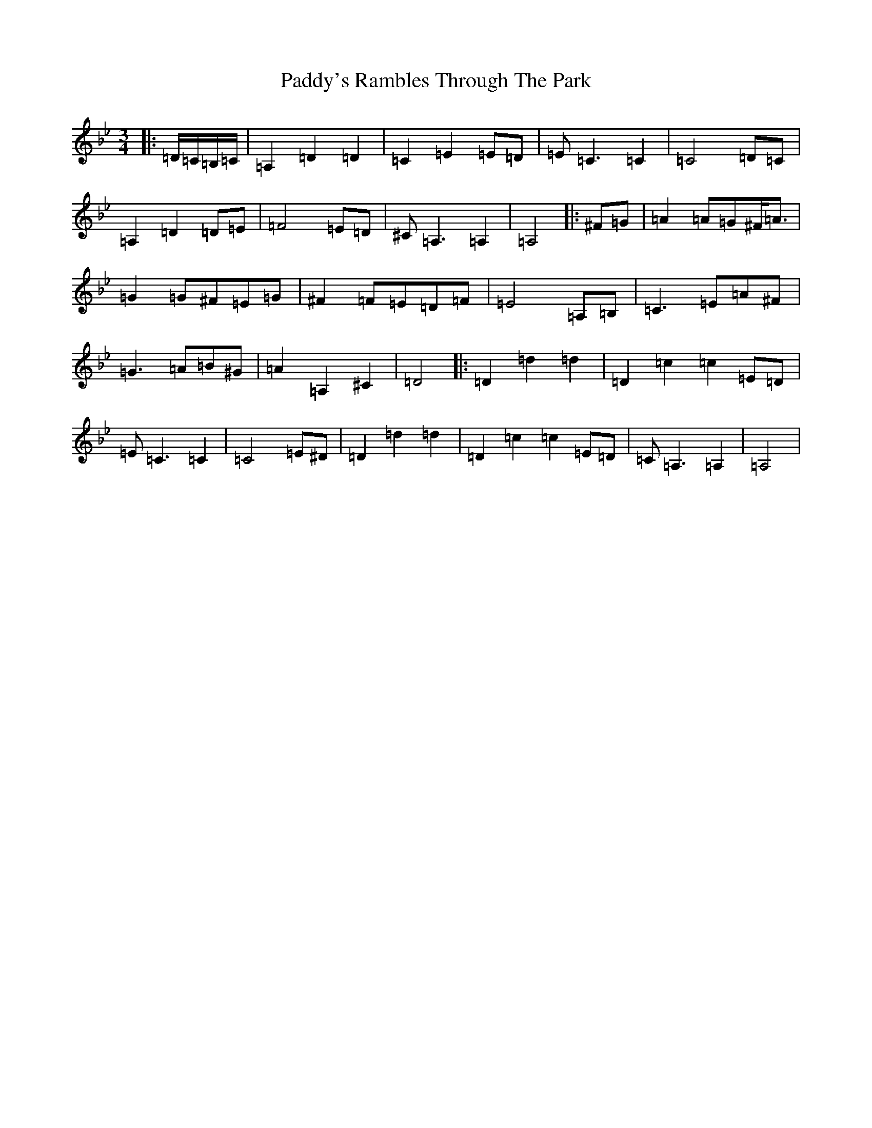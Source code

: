 X: 16604
T: Paddy's Rambles Through The Park
S: https://thesession.org/tunes/512#setting512
Z: A Dorian
R: waltz
M:3/4
L:1/8
K: C Dorian
|:=D/2=C/2=B,/2=C/2|=A,2=D2=D2|=C2=E2=E=D|=E=C3=C2|=C4=D=C|=A,2=D2=D=E|=F4=E=D|^C=A,3=A,2|=A,4|:^F=G|=A2=A=G^F<=A|=G2=G^F=E=G|^F2=F=E=D=F|=E4=A,=B,|=C3=E=A^F|=G3=A=B^G|=A2=A,2^C2|=D4|:=D2=d2=d2|=D2=c2=c2=E=D|=E=C3=C2|=C4=E^D|=D2=d2=d2|=D2=c2=c2=E=D|=C=A,3=A,2|=A,4|